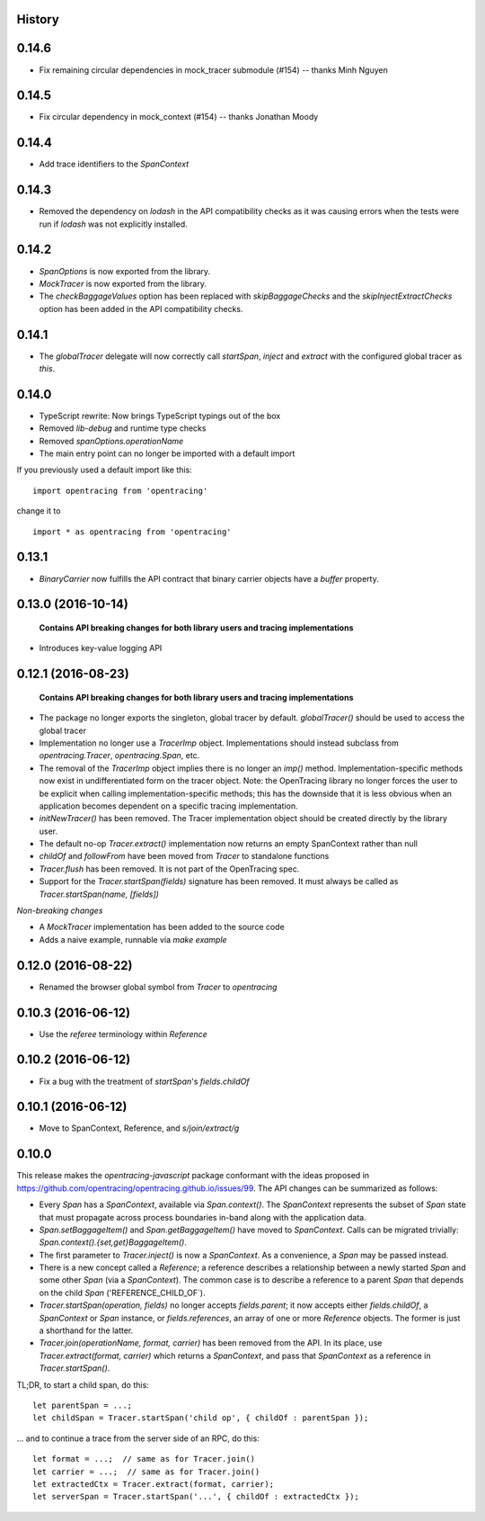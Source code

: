 .. :changelog:

History
-------

0.14.6
-------------------
- Fix remaining circular dependencies in mock_tracer submodule (#154) -- thanks Minh Nguyen


0.14.5
-------------------
- Fix circular dependency in mock_context (#154) -- thanks Jonathan Moody


0.14.4
-------------------
- Add trace identifiers to the `SpanContext`

0.14.3
-------------------

- Removed the dependency on `lodash` in the API compatibility checks as it was causing errors when the tests were run if `lodash` was not explicitly installed.


0.14.2
-------------------

- `SpanOptions` is now exported from the library.
- `MockTracer` is now exported from the library.
- The `checkBaggageValues` option has been replaced with `skipBaggageChecks` and the `skipInjectExtractChecks` option has been added in the API compatibility checks.


0.14.1
-------------------

- The `globalTracer` delegate will now correctly call `startSpan`, `inject` and `extract` with the configured global tracer as `this`.


0.14.0
-------------------

- TypeScript rewrite: Now brings TypeScript typings out of the box
- Removed `lib-debug` and runtime type checks
- Removed `spanOptions.operationName`
- The main entry point can no longer be imported with a default import

If you previously used a default import like this:

::

    import opentracing from 'opentracing'

change it to

::

    import * as opentracing from 'opentracing'

0.13.1
-------------------

- `BinaryCarrier` now fulfills the API contract that binary carrier objects have a `buffer` property.


0.13.0 (2016-10-14)
-------------------

 **Contains API breaking changes for both library users and tracing implementations**

- Introduces key-value logging API


0.12.1 (2016-08-23)
-------------------

 **Contains API breaking changes for both library users and tracing implementations**

- The package no longer exports the singleton, global tracer by default. `globalTracer()` should be used to access the global tracer
- Implementation no longer use a `TracerImp` object. Implementations should instead subclass from `opentracing.Tracer`, `opentracing.Span`, etc.
- The removal of the `TracerImp` object implies there is no longer an `imp()` method. Implementation-specific methods now exist in undifferentiated form on the tracer object.  Note: the OpenTracing library no longer forces the user to be explicit when calling implementation-specific methods; this has the downside that it is less obvious when an application becomes dependent on a specific tracing implementation.
- `initNewTracer()` has been removed. The Tracer implementation object should be created directly by the library user.
- The default no-op `Tracer.extract()` implementation now returns an empty SpanContext rather than null
- `childOf` and `followFrom` have been moved from `Tracer` to standalone functions
- `Tracer.flush` has been removed. It is not part of the OpenTracing spec.
- Support for the `Tracer.startSpan(fields)` signature has been removed. It must always be called as `Tracer.startSpan(name, [fields])`

*Non-breaking changes*

- A `MockTracer` implementation has been added to the source code
- Adds a naive example, runnable via `make example`


0.12.0 (2016-08-22)
-------------------

- Renamed the browser global symbol from `Tracer` to `opentracing`

0.10.3 (2016-06-12)
-------------------

- Use the `referee` terminology within `Reference`


0.10.2 (2016-06-12)
-------------------

- Fix a bug with the treatment of `startSpan`'s `fields.childOf`


0.10.1 (2016-06-12)
-------------------

- Move to SpanContext, Reference, and `s/join/extract/g`


0.10.0
------

This release makes the `opentracing-javascript` package conformant with the ideas proposed in https://github.com/opentracing/opentracing.github.io/issues/99. The API changes can be summarized as follows:

- Every `Span` has a `SpanContext`, available via `Span.context()`. The `SpanContext` represents the subset of `Span` state that must propagate across process boundaries in-band along with the application data.
- `Span.setBaggageItem()` and `Span.getBaggageItem()` have moved to `SpanContext`. Calls can be migrated trivially: `Span.context().{set,get}BaggageItem()`.
- The first parameter to `Tracer.inject()` is now a `SpanContext`. As a convenience, a `Span` may be passed instead.
- There is a new concept called a `Reference`; a reference describes a relationship between a newly started `Span` and some other `Span` (via a `SpanContext`). The common case is to describe a reference to a parent `Span` that depends on the child `Span` ('REFERENCE_CHILD_OF`).
- `Tracer.startSpan(operation, fields)` no longer accepts `fields.parent`; it now accepts either `fields.childOf`, a `SpanContext` or `Span` instance, or `fields.references`, an array of one or more `Reference` objects. The former is just a shorthand for the latter.
- `Tracer.join(operationName, format, carrier)` has been removed from the API. In its place, use `Tracer.extract(format, carrier)` which returns a `SpanContext`, and pass that `SpanContext` as a reference in `Tracer.startSpan()`.

TL;DR, to start a child span, do this:

::

    let parentSpan = ...;
    let childSpan = Tracer.startSpan('child op', { childOf : parentSpan });

... and to continue a trace from the server side of an RPC, do this:

::

    let format = ...;  // same as for Tracer.join()
    let carrier = ...;  // same as for Tracer.join()
    let extractedCtx = Tracer.extract(format, carrier);
    let serverSpan = Tracer.startSpan('...', { childOf : extractedCtx });

